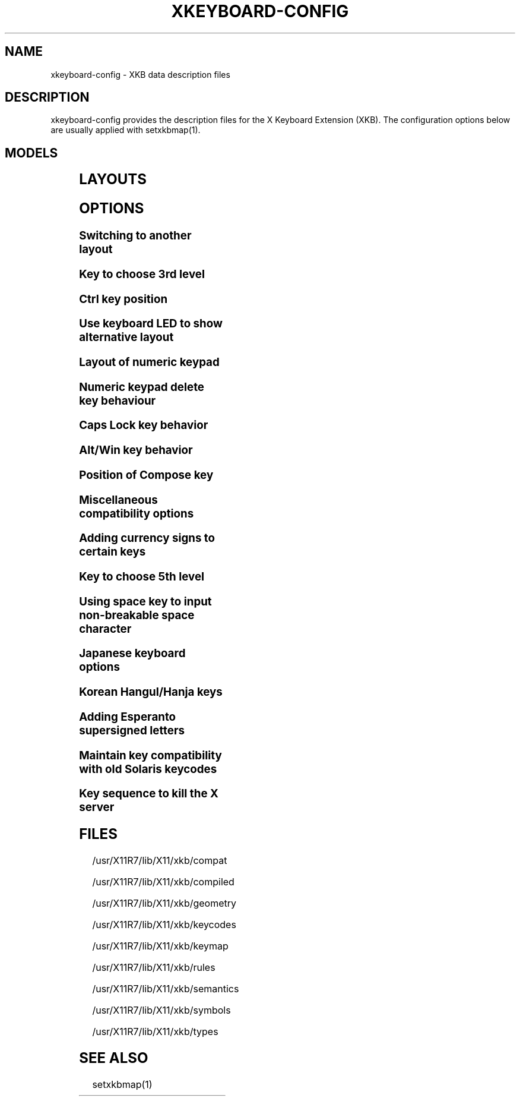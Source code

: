 .\" WARNING: this man page is autogenerated. Do not edit or you will lose all your changes.
.TH XKEYBOARD-CONFIG 7 "xkeyboard-config 2.20" "X Version 11"
.SH NAME
xkeyboard-config \- XKB data description files
.SH DESCRIPTION
xkeyboard-config provides the description files for the X Keyboard
Extension (XKB). The configuration options below are usually applied with
setxkbmap(1).
.SH MODELS
.TS
left,box;
lB lB
___
lB l.
Model	Description
pc101	Generic 101-key PC
pc102	Generic 102-key (Intl) PC
pc104	Generic 104-key PC
pc105	Generic 105-key (Intl) PC
dell101	Dell 101-key PC
latitude	Dell Latitude series laptop
dellm65	Dell Precision M65
everex	Everex STEPnote
flexpro	Keytronic FlexPro
microsoft	Microsoft Natural
omnikey101	Northgate OmniKey 101
winbook	Winbook Model XP5
pc98	PC-98xx Series
a4techKB21	A4Tech KB-21
a4techKBS8	A4Tech KBS-8
a4_rfkb23	A4Tech Wireless Desktop RFKB-23
airkey	Acer AirKey V
azonaRF2300	Azona RF2300 wireless Internet Keyboard
scorpius	Advance Scorpius KI
brother	Brother Internet Keyboard
btc5113rf	BTC 5113RF Multimedia
btc5126t	BTC 5126T
btc6301urf	BTC 6301URF
btc9000	BTC 9000
btc9000a	BTC 9000A
btc9001ah	BTC 9001AH
btc5090	BTC 5090
btc9019u	BTC 9019U
btc9116u	BTC 9116U Mini Wireless Internet and Gaming
cherryblue	Cherry Blue Line CyBo@rd
cherryblueb	Cherry CyMotion Master XPress
cherrybluea	Cherry Blue Line CyBo@rd (alternate option)
cherrycyboard	Cherry CyBo@rd USB-Hub
cherrycmexpert	Cherry CyMotion Expert
cherrybunlim	Cherry B.UNLIMITED
chicony	Chicony Internet Keyboard
chicony0108	Chicony KU-0108
chicony0420	Chicony KU-0420
chicony9885	Chicony KB-9885
compaqeak8	Compaq Easy Access Keyboard
compaqik7	Compaq Internet Keyboard (7 keys)
compaqik13	Compaq Internet Keyboard (13 keys)
compaqik18	Compaq Internet Keyboard (18 keys)
cymotionlinux	Cherry CyMotion Master Linux
armada	Laptop/notebook Compaq (eg. Armada) Laptop Keyboard
presario	Laptop/notebook Compaq (eg. Presario) Internet Keyboard
ipaq	Compaq iPaq Keyboard
dell	Dell
dellsk8125	Dell SK-8125
dellsk8135	Dell SK-8135
dellusbmm	Dell USB Multimedia Keyboard
inspiron	Dell Laptop/notebook Inspiron 6xxx/8xxx
precision_m	Dell Laptop/notebook Precision M series
dexxa	Dexxa Wireless Desktop Keyboard
diamond	Diamond 9801 / 9802 series
dtk2000	DTK2000
ennyah_dkb1008	Ennyah DKB-1008
fscaa1667g	Fujitsu-Siemens Computers AMILO laptop
genius	Genius Comfy KB-16M / Genius MM Keyboard KWD-910
geniuscomfy	Genius Comfy KB-12e
geniuscomfy2	Genius Comfy KB-21e-Scroll
geniuskb19e	Genius KB-19e NB
geniuskkb2050hs	Genius KKB-2050HS
gyration	Gyration
htcdream	HTC Dream
kinesis	Kinesis
logitech_base	Logitech Generic Keyboard
logitech_g15	Logitech G15 extra keys via G15daemon
hpi6	Hewlett-Packard Internet Keyboard
hp250x	Hewlett-Packard SK-250x Multimedia Keyboard
hpxe3gc	Hewlett-Packard Omnibook XE3 GC
hpxe3gf	Hewlett-Packard Omnibook XE3 GF
hpxt1000	Hewlett-Packard Omnibook XT1000
hpdv5	Hewlett-Packard Pavilion dv5
hpzt11xx	Hewlett-Packard Pavilion ZT11xx
hp500fa	Hewlett-Packard Omnibook 500 FA
hp5xx	Hewlett-Packard Omnibook 5xx
hpnx9020	Hewlett-Packard nx9020
hp6000	Hewlett-Packard Omnibook 6000/6100
honeywell_euroboard	Honeywell Euroboard
hpmini110	Hewlett-Packard Mini 110 Notebook
rapidaccess	IBM Rapid Access
rapidaccess2	IBM Rapid Access II
thinkpad	IBM ThinkPad 560Z/600/600E/A22E
thinkpad60	IBM ThinkPad R60/T60/R61/T61
thinkpadz60	IBM ThinkPad Z60m/Z60t/Z61m/Z61t
ibm_spacesaver	IBM Space Saver
logiaccess	Logitech Access Keyboard
logiclx300	Logitech Cordless Desktop LX-300
logii350	Logitech Internet 350 Keyboard
logimel	Logitech Media Elite Keyboard
logicd	Logitech Cordless Desktop
logicd_it	Logitech Cordless Desktop iTouch
logicd_nav	Logitech Cordless Desktop Navigator
logicd_opt	Logitech Cordless Desktop Optical
logicda	Logitech Cordless Desktop (alternate option)
logicdpa2	Logitech Cordless Desktop Pro (alternate option 2)
logicfn	Logitech Cordless Freedom/Desktop Navigator
logicdn	Logitech Cordless Desktop Navigator
logiitc	Logitech iTouch Cordless Keyboard (model Y-RB6)
logiik	Logitech Internet Keyboard
itouch	Logitech iTouch
logicink	Logitech Internet Navigator Keyboard
logiex110	Logitech Cordless Desktop EX110
logiinkse	Logitech iTouch Internet Navigator Keyboard SE
logiinkseusb	Logitech iTouch Internet Navigator Keyboard SE (USB)
logiultrax	Logitech Ultra-X Keyboard
logiultraxc	Logitech Ultra-X Cordless Media Desktop Keyboard
logidinovo	Logitech diNovo Keyboard
logidinovoedge	Logitech diNovo Edge Keyboard
mx1998	Memorex MX1998
mx2500	Memorex MX2500 EZ-Access Keyboard
mx2750	Memorex MX2750
microsoft4000	Microsoft Natural Ergonomic Keyboard 4000
microsoft7000	Microsoft Natural Wireless Ergonomic Keyboard 7000
microsoftinet	Microsoft Internet Keyboard
microsoftpro	Microsoft Natural Keyboard Pro / Microsoft Internet Keyboard Pro
microsoftprousb	Microsoft Natural Keyboard Pro USB / Microsoft Internet Keyboard Pro
microsoftprooem	Microsoft Natural Keyboard Pro OEM
vsonku306	ViewSonic KU-306 Internet Keyboard
microsoftprose	Microsoft Internet Keyboard Pro, Swedish
microsoftoffice	Microsoft Office Keyboard
microsoftmult	Microsoft Wireless Multimedia Keyboard 1.0A
microsoftelite	Microsoft Natural Keyboard Elite
microsoftccurve2k	Microsoft Comfort Curve Keyboard 2000
oretec	Ortek MCK-800 MM/Internet keyboard
propeller	Propeller Voyager (KTEZ-1000)
qtronix	QTronix Scorpius 98N+
samsung4500	Samsung SDM 4500P
samsung4510	Samsung SDM 4510P
sanwaskbkg3	Sanwa Supply SKB-KG3
sk1300	SK-1300
sk2500	SK-2500
sk6200	SK-6200
sk7100	SK-7100
sp_inet	Super Power Multimedia Keyboard
sven	SVEN Ergonomic 2500
sven303	SVEN Slim 303
symplon	Symplon PaceBook (tablet PC)
toshiba_s3000	Toshiba Satellite S3000
trust	Trust Wireless Keyboard Classic
trustda	Trust Direct Access Keyboard
trust_slimline	Trust Slimline
tm2020	TypeMatrix EZ-Reach 2020
tm2030PS2	TypeMatrix EZ-Reach 2030 PS2
tm2030USB	TypeMatrix EZ-Reach 2030 USB
tm2030USB-102	TypeMatrix EZ-Reach 2030 USB (102/105:EU mode)
tm2030USB-106	TypeMatrix EZ-Reach 2030 USB (106:JP mode)
yahoo	Yahoo! Internet Keyboard
macbook78	MacBook/MacBook Pro
macbook79	MacBook/MacBook Pro (Intl)
macintosh	Macintosh
macintosh_old	Macintosh Old
macintosh_hhk	Happy Hacking Keyboard for Mac
acer_c300	Acer C300
acer_ferrari4k	Acer Ferrari 4000
acer_laptop	Acer Laptop
asus_laptop	Asus Laptop
apple	Apple
apple_laptop	Apple Laptop
applealu_ansi	Apple Aluminium Keyboard (ANSI)
applealu_iso	Apple Aluminium Keyboard (ISO)
applealu_jis	Apple Aluminium Keyboard (JIS)
silvercrest	SILVERCREST Multimedia Wireless Keyboard
emachines	Laptop/notebook eMachines m68xx
benqx	BenQ X-Touch
benqx730	BenQ X-Touch 730
benqx800	BenQ X-Touch 800
hhk	Happy Hacking Keyboard
classmate	Classmate PC
olpc	OLPC
sun_type7_usb	Sun Type 7 USB
sun_type7_euro_usb	Sun Type 7 USB (European layout)
sun_type7_unix_usb	Sun Type 7 USB (Unix layout)
sun_type7_jp_usb	Sun Type 7 USB (Japanese layout) / Japanese 106-key
sun_type6_usb	Sun Type 6/7 USB
sun_type6_euro_usb	Sun Type 6/7 USB (European layout)
sun_type6_unix_usb	Sun Type 6 USB (Unix layout)
sun_type6_jp_usb	Sun Type 6 USB (Japanese layout)
sun_type6_jp	Sun Type 6 (Japanese layout)
targa_v811	Targa Visionary 811
unitekkb1925	Unitek KB-1925
compalfl90	FL90
creativedw7000	Creative Desktop Wireless 7000
htcdream	Htc Dream phone
teck227	Truly Ergonomic Computer Keyboard Model 227 (Wide Alt keys)
teck229	Truly Ergonomic Computer Keyboard Model 229 (Standard sized Alt keys, additional Super and Menu key)

.TE
.SH LAYOUTS
.TS
left,box;
lB lB
____
lB l.
Layout(Variant)	Description
us	English (US)
us(chr)	Cherokee
us(euro)	English (US, with euro on 5)
us(intl)	English (US, international with dead keys)
us(alt-intl)	English (US, alternative international)
us(colemak)	English (Colemak)
us(dvorak)	English (Dvorak)
us(dvorak-intl)	English (Dvorak, international with dead keys)
us(dvorak-alt-intl)	English (Dvorak alternative international no dead keys)
us(dvorak-l)	English (left handed Dvorak)
us(dvorak-r)	English (right handed Dvorak)
us(dvorak-classic)	English (classic Dvorak)
us(dvp)	English (Programmer Dvorak)
us(rus)	Russian (US, phonetic)
us(mac)	English (Macintosh)
us(altgr-intl)	English (international AltGr dead keys)
us(olpc2)	English (the divide/multiply keys toggle the layout)
us(hbs)	Serbo-Croatian (US)
us(workman)	English (Workman)
us(workman-intl)	English (Workman, international with dead keys)

_
af	Afghani
af(ps)	Pashto
af(uz)	Uzbek (Afghanistan)
af(olpc-ps)	Pashto (Afghanistan, OLPC)
af(fa-olpc)	Persian (Afghanistan, Dari OLPC)
af(uz-olpc)	Uzbek (Afghanistan, OLPC)

_
ara	Arabic
ara(azerty)	Arabic (azerty)
ara(azerty_digits)	Arabic (azerty/digits)
ara(digits)	Arabic (digits)
ara(qwerty)	Arabic (qwerty)
ara(qwerty_digits)	Arabic (qwerty/digits)
ara(buckwalter)	Arabic (Buckwalter)
ara(mac)	Arabic (Macintosh)

_
al	Albanian
al(plisi)	Albanian (Plisi)

_
am	Armenian
am(phonetic)	Armenian (phonetic)
am(phonetic-alt)	Armenian (alternative phonetic)
am(eastern)	Armenian (eastern)
am(western)	Armenian (western)
am(eastern-alt)	Armenian (alternative eastern)

_
at	German (Austria)
at(nodeadkeys)	German (Austria, eliminate dead keys)
at(sundeadkeys)	German (Austria, Sun dead keys)
at(mac)	German (Austria, Macintosh)

_
au	English (Australian)

_
az	Azerbaijani
az(cyrillic)	Azerbaijani (Cyrillic)

_
by	Belarusian
by(legacy)	Belarusian (legacy)
by(latin)	Belarusian (Latin)

_
be	Belgian
be(oss)	Belgian (alternative)
be(oss_latin9)	Belgian (alternative, Latin-9 only)
be(oss_sundeadkeys)	Belgian (alternative, Sun dead keys)
be(iso-alternate)	Belgian (ISO alternate)
be(nodeadkeys)	Belgian (eliminate dead keys)
be(sundeadkeys)	Belgian (Sun dead keys)
be(wang)	Belgian (Wang model 724 azerty)

_
in	Indian
in(urd-phonetic)	Urdu (phonetic)
in(urd-phonetic3)	Urdu (alternative phonetic)
in(urd-winkeys)	Urdu (WinKeys)
in(eng)	English (India, with rupee sign)

_
ba	Bosnian
ba(alternatequotes)	Bosnian (with guillemets for quotes)
ba(unicode)	Bosnian (with Bosnian digraphs)
ba(unicodeus)	Bosnian (US keyboard with Bosnian digraphs)
ba(us)	Bosnian (US keyboard with Bosnian letters)

_
br	Portuguese (Brazil)
br(nodeadkeys)	Portuguese (Brazil, eliminate dead keys)
br(dvorak)	Portuguese (Brazil, Dvorak)
br(nativo)	Portuguese (Brazil, Nativo)
br(nativo-us)	Portuguese (Brazil, Nativo for US keyboards)
br(nativo-epo)	Esperanto (Brazil, Nativo)
br(thinkpad)	Portuguese (Brazil, IBM/Lenovo ThinkPad)

_
bg	Bulgarian
bg(phonetic)	Bulgarian (traditional phonetic)
bg(bas_phonetic)	Bulgarian (new phonetic)

_
dz	Berber (Algeria, Latin characters)
dz(ber)	Berber (Algeria, Tifinagh characters)
dz(ar)	Arabic (Algeria)

_
ma	Arabic (Morocco)
ma(french)	French (Morocco)
ma(tifinagh)	Berber (Morocco, Tifinagh)
ma(tifinagh-alt)	Berber (Morocco, Tifinagh alternative)
ma(tifinagh-alt-phonetic)	Berber (Morocco, Tifinagh alternative phonetic)
ma(tifinagh-extended)	Berber (Morocco, Tifinagh extended)
ma(tifinagh-phonetic)	Berber (Morocco, Tifinagh phonetic)
ma(tifinagh-extended-phonetic)	Berber (Morocco, Tifinagh extended phonetic)

_
cm	English (Cameroon)
cm(french)	French (Cameroon)
cm(qwerty)	Cameroon Multilingual (qwerty)
cm(azerty)	Cameroon Multilingual (azerty)
cm(dvorak)	Cameroon Multilingual (Dvorak)
cm(mmuock)	Mmuock

_
mm	Burmese

_
ca	French (Canada)
ca(fr-dvorak)	French (Canada, Dvorak)
ca(fr-legacy)	French (Canada, legacy)
ca(multix)	Canadian Multilingual
ca(multi)	Canadian Multilingual (first part)
ca(multi-2gr)	Canadian Multilingual (second part)
ca(ike)	Inuktitut
ca(eng)	English (Canada)

_
cd	French (Democratic Republic of the Congo)

_
cn	Chinese
cn(tib)	Tibetan
cn(tib_asciinum)	Tibetan (with ASCII numerals)
cn(ug)	Uyghur

_
hr	Croatian
hr(alternatequotes)	Croatian (with guillemets for quotes)
hr(unicode)	Croatian (with Croatian digraphs)
hr(unicodeus)	Croatian (US keyboard with Croatian digraphs)
hr(us)	Croatian (US keyboard with Croatian letters)

_
cz	Czech
cz(bksl)	Czech (with <\|> key)
cz(qwerty)	Czech (qwerty)
cz(qwerty_bksl)	Czech (qwerty, extended Backslash)
cz(ucw)	Czech (UCW layout, accented letters only)
cz(dvorak-ucw)	Czech (US Dvorak with CZ UCW support)
cz(rus)	Russian (Czech, phonetic)

_
dk	Danish
dk(nodeadkeys)	Danish (eliminate dead keys)
dk(winkeys)	Danish (Winkeys)
dk(mac)	Danish (Macintosh)
dk(mac_nodeadkeys)	Danish (Macintosh, eliminate dead keys)
dk(dvorak)	Danish (Dvorak)

_
nl	Dutch
nl(sundeadkeys)	Dutch (Sun dead keys)
nl(mac)	Dutch (Macintosh)
nl(std)	Dutch (standard)

_
bt	Dzongkha

_
ee	Estonian
ee(nodeadkeys)	Estonian (eliminate dead keys)
ee(dvorak)	Estonian (Dvorak)
ee(us)	Estonian (US keyboard with Estonian letters)

_
ir	Persian
ir(pes_keypad)	Persian (with Persian keypad)
ir(ku)	Kurdish (Iran, Latin Q)
ir(ku_f)	Kurdish (Iran, F)
ir(ku_alt)	Kurdish (Iran, Latin Alt-Q)
ir(ku_ara)	Kurdish (Iran, Arabic-Latin)

_
iq	Iraqi
iq(ku)	Kurdish (Iraq, Latin Q)
iq(ku_f)	Kurdish (Iraq, F)
iq(ku_alt)	Kurdish (Iraq, Latin Alt-Q)
iq(ku_ara)	Kurdish (Iraq, Arabic-Latin)

_
fo	Faroese
fo(nodeadkeys)	Faroese (eliminate dead keys)

_
fi	Finnish
fi(classic)	Finnish (classic)
fi(nodeadkeys)	Finnish (classic, eliminate dead keys)
fi(winkeys)	Finnish (Winkeys)
fi(smi)	Northern Saami (Finland)
fi(mac)	Finnish (Macintosh)

_
fr	French
fr(nodeadkeys)	French (eliminate dead keys)
fr(sundeadkeys)	French (Sun dead keys)
fr(oss)	French (alternative)
fr(oss_latin9)	French (alternative, Latin-9 only)
fr(oss_nodeadkeys)	French (alternative, eliminate dead keys)
fr(oss_sundeadkeys)	French (alternative, Sun dead keys)
fr(latin9)	French (legacy, alternative)
fr(latin9_nodeadkeys)	French (legacy, alternative, eliminate dead keys)
fr(latin9_sundeadkeys)	French (legacy, alternative, Sun dead keys)
fr(bepo)	French (Bepo, ergonomic, Dvorak way)
fr(bepo_latin9)	French (Bepo, ergonomic, Dvorak way, Latin-9 only)
fr(dvorak)	French (Dvorak)
fr(mac)	French (Macintosh)
fr(azerty)	French (Azerty)
fr(bre)	French (Breton)
fr(oci)	Occitan
fr(geo)	Georgian (France, AZERTY Tskapo)

_
gh	English (Ghana)
gh(generic)	English (Ghana, multilingual)
gh(akan)	Akan
gh(ewe)	Ewe
gh(fula)	Fula
gh(ga)	Ga
gh(hausa)	Hausa
gh(avn)	Avatime
gh(gillbt)	English (Ghana, GILLBT)

_
gn	French (Guinea)

_
ge	Georgian
ge(ergonomic)	Georgian (ergonomic)
ge(mess)	Georgian (MESS)
ge(ru)	Russian (Georgia)
ge(os)	Ossetian (Georgia)

_
de	German
de(deadacute)	German (dead acute)
de(deadgraveacute)	German (dead grave acute)
de(nodeadkeys)	German (eliminate dead keys)
de(T3)	German (T3)
de(ro)	Romanian (Germany)
de(ro_nodeadkeys)	Romanian (Germany, eliminate dead keys)
de(dvorak)	German (Dvorak)
de(sundeadkeys)	German (Sun dead keys)
de(neo)	German (Neo 2)
de(mac)	German (Macintosh)
de(mac_nodeadkeys)	German (Macintosh, eliminate dead keys)
de(dsb)	Lower Sorbian
de(dsb_qwertz)	Lower Sorbian (qwertz)
de(qwerty)	German (qwerty)
de(tr)	Turkish (Germany)
de(ru)	Russian (Germany, phonetic)
de(deadtilde)	German (dead tilde)

_
gr	Greek
gr(simple)	Greek (simple)
gr(extended)	Greek (extended)
gr(nodeadkeys)	Greek (eliminate dead keys)
gr(polytonic)	Greek (polytonic)

_
hu	Hungarian
hu(standard)	Hungarian (standard)
hu(nodeadkeys)	Hungarian (eliminate dead keys)
hu(qwerty)	Hungarian (qwerty)
hu(101_qwertz_comma_dead)	Hungarian (101/qwertz/comma/dead keys)
hu(101_qwertz_comma_nodead)	Hungarian (101/qwertz/comma/eliminate dead keys)
hu(101_qwertz_dot_dead)	Hungarian (101/qwertz/dot/dead keys)
hu(101_qwertz_dot_nodead)	Hungarian (101/qwertz/dot/eliminate dead keys)
hu(101_qwerty_comma_dead)	Hungarian (101/qwerty/comma/dead keys)
hu(101_qwerty_comma_nodead)	Hungarian (101/qwerty/comma/eliminate dead keys)
hu(101_qwerty_dot_dead)	Hungarian (101/qwerty/dot/dead keys)
hu(101_qwerty_dot_nodead)	Hungarian (101/qwerty/dot/eliminate dead keys)
hu(102_qwertz_comma_dead)	Hungarian (102/qwertz/comma/dead keys)
hu(102_qwertz_comma_nodead)	Hungarian (102/qwertz/comma/eliminate dead keys)
hu(102_qwertz_dot_dead)	Hungarian (102/qwertz/dot/dead keys)
hu(102_qwertz_dot_nodead)	Hungarian (102/qwertz/dot/eliminate dead keys)
hu(102_qwerty_comma_dead)	Hungarian (102/qwerty/comma/dead keys)
hu(102_qwerty_comma_nodead)	Hungarian (102/qwerty/comma/eliminate dead keys)
hu(102_qwerty_dot_dead)	Hungarian (102/qwerty/dot/dead keys)
hu(102_qwerty_dot_nodead)	Hungarian (102/qwerty/dot/eliminate dead keys)

_
is	Icelandic
is(Sundeadkeys)	Icelandic (Sun dead keys)
is(nodeadkeys)	Icelandic (eliminate dead keys)
is(mac_legacy)	Icelandic (Macintosh, legacy)
is(mac)	Icelandic (Macintosh)
is(dvorak)	Icelandic (Dvorak)

_
il	Hebrew
il(lyx)	Hebrew (lyx)
il(phonetic)	Hebrew (phonetic)
il(biblical)	Hebrew (Biblical, Tiro)

_
it	Italian
it(nodeadkeys)	Italian (eliminate dead keys)
it(winkeys)	Italian (Winkeys)
it(mac)	Italian (Macintosh)
it(us)	Italian (US keyboard with Italian letters)
it(geo)	Georgian (Italy)
it(ibm)	Italian (IBM 142)

_
jp	Japanese
jp(kana)	Japanese (Kana)
jp(kana86)	Japanese (Kana 86)
jp(OADG109A)	Japanese (OADG 109A)
jp(mac)	Japanese (Macintosh)
jp(dvorak)	Japanese (Dvorak)

_
kg	Kyrgyz
kg(phonetic)	Kyrgyz (phonetic)

_
kh	Khmer (Cambodia)

_
kz	Kazakh
kz(ruskaz)	Russian (Kazakhstan, with Kazakh)
kz(kazrus)	Kazakh (with Russian)
kz(ext)	Kazakh (extended)

_
la	Lao
la(stea)	Lao (STEA proposed standard layout)

_
latam	Spanish (Latin American)
latam(nodeadkeys)	Spanish (Latin American, eliminate dead keys)
latam(deadtilde)	Spanish (Latin American, include dead tilde)
latam(sundeadkeys)	Spanish (Latin American, Sun dead keys)
latam(dvorak)	Spanish (Latin American, Dvorak)

_
lt	Lithuanian
lt(std)	Lithuanian (standard)
lt(us)	Lithuanian (US keyboard with Lithuanian letters)
lt(ibm)	Lithuanian (IBM LST 1205-92)
lt(lekp)	Lithuanian (LEKP)
lt(lekpa)	Lithuanian (LEKPa)

_
lv	Latvian
lv(apostrophe)	Latvian (apostrophe variant)
lv(tilde)	Latvian (tilde variant)
lv(fkey)	Latvian (F variant)
lv(modern)	Latvian (modern)
lv(ergonomic)	Latvian (ergonomic, ŪGJRMV)
lv(adapted)	Latvian (adapted)

_
mao	Maori

_
me	Montenegrin
me(cyrillic)	Montenegrin (Cyrillic)
me(cyrillicyz)	Montenegrin (Cyrillic, ZE and ZHE swapped)
me(latinunicode)	Montenegrin (Latin Unicode)
me(latinyz)	Montenegrin (Latin qwerty)
me(latinunicodeyz)	Montenegrin (Latin Unicode qwerty)
me(cyrillicalternatequotes)	Montenegrin (Cyrillic with guillemets)
me(latinalternatequotes)	Montenegrin (Latin with guillemets)

_
mk	Macedonian
mk(nodeadkeys)	Macedonian (eliminate dead keys)

_
mt	Maltese
mt(us)	Maltese (with US layout)

_
mn	Mongolian

_
no	Norwegian
no(nodeadkeys)	Norwegian (eliminate dead keys)
no(winkeys)	Norwegian (Winkeys)
no(dvorak)	Norwegian (Dvorak)
no(smi)	Northern Saami (Norway)
no(smi_nodeadkeys)	Northern Saami (Norway, eliminate dead keys)
no(mac)	Norwegian (Macintosh)
no(mac_nodeadkeys)	Norwegian (Macintosh, eliminate dead keys)
no(colemak)	Norwegian (Colemak)

_
pl	Polish
pl(legacy)	Polish (legacy)
pl(qwertz)	Polish (qwertz)
pl(dvorak)	Polish (Dvorak)
pl(dvorak_quotes)	Polish (Dvorak, Polish quotes on quotemark key)
pl(dvorak_altquotes)	Polish (Dvorak, Polish quotes on key 1)
pl(csb)	Kashubian
pl(szl)	Silesian
pl(ru_phonetic_dvorak)	Russian (Poland, phonetic Dvorak)
pl(dvp)	Polish (programmer Dvorak)

_
pt	Portuguese
pt(nodeadkeys)	Portuguese (eliminate dead keys)
pt(sundeadkeys)	Portuguese (Sun dead keys)
pt(mac)	Portuguese (Macintosh)
pt(mac_nodeadkeys)	Portuguese (Macintosh, eliminate dead keys)
pt(mac_sundeadkeys)	Portuguese (Macintosh, Sun dead keys)
pt(nativo)	Portuguese (Nativo)
pt(nativo-us)	Portuguese (Nativo for US keyboards)
pt(nativo-epo)	Esperanto (Portugal, Nativo)

_
ro	Romanian
ro(cedilla)	Romanian (cedilla)
ro(std)	Romanian (standard)
ro(std_cedilla)	Romanian (standard cedilla)
ro(winkeys)	Romanian (WinKeys)

_
ru	Russian
ru(phonetic)	Russian (phonetic)
ru(phonetic_winkeys)	Russian (phonetic WinKeys)
ru(typewriter)	Russian (typewriter)
ru(legacy)	Russian (legacy)
ru(typewriter-legacy)	Russian (typewriter, legacy)
ru(tt)	Tatar
ru(os_legacy)	Ossetian (legacy)
ru(os_winkeys)	Ossetian (WinKeys)
ru(cv)	Chuvash
ru(cv_latin)	Chuvash (Latin)
ru(udm)	Udmurt
ru(kom)	Komi
ru(sah)	Yakut
ru(xal)	Kalmyk
ru(dos)	Russian (DOS)
ru(mac)	Russian (Macintosh)
ru(srp)	Serbian (Russia)
ru(bak)	Bashkirian
ru(chm)	Mari
ru(phonetic_azerty)	Russian (phonetic azerty)
ru(phonetic_dvorak)	Russian (phonetic dvorak)
ru(phonetic_fr)	Russian (phonetic French)

_
rs	Serbian
rs(yz)	Serbian (Cyrillic, ZE and ZHE swapped)
rs(latin)	Serbian (Latin)
rs(latinunicode)	Serbian (Latin Unicode)
rs(latinyz)	Serbian (Latin qwerty)
rs(latinunicodeyz)	Serbian (Latin Unicode qwerty)
rs(alternatequotes)	Serbian (Cyrillic with guillemets)
rs(latinalternatequotes)	Serbian (Latin with guillemets)
rs(rue)	Pannonian Rusyn

_
si	Slovenian
si(alternatequotes)	Slovenian (with guillemets for quotes)
si(us)	Slovenian (US keyboard with Slovenian letters)

_
sk	Slovak
sk(bksl)	Slovak (extended Backslash)
sk(qwerty)	Slovak (qwerty)
sk(qwerty_bksl)	Slovak (qwerty, extended Backslash)

_
es	Spanish
es(nodeadkeys)	Spanish (eliminate dead keys)
es(winkeys)	Spanish (Winkeys)
es(deadtilde)	Spanish (include dead tilde)
es(sundeadkeys)	Spanish (Sun dead keys)
es(dvorak)	Spanish (Dvorak)
es(ast)	Asturian (Spain, with bottom-dot H and bottom-dot L)
es(cat)	Catalan (Spain, with middle-dot L)
es(mac)	Spanish (Macintosh)

_
se	Swedish
se(nodeadkeys)	Swedish (eliminate dead keys)
se(dvorak)	Swedish (Dvorak)
se(rus)	Russian (Sweden, phonetic)
se(rus_nodeadkeys)	Russian (Sweden, phonetic, eliminate dead keys)
se(smi)	Northern Saami (Sweden)
se(mac)	Swedish (Macintosh)
se(svdvorak)	Swedish (Svdvorak)
se(swl)	Swedish Sign Language

_
ch	German (Switzerland)
ch(legacy)	German (Switzerland, legacy)
ch(de_nodeadkeys)	German (Switzerland, eliminate dead keys)
ch(de_sundeadkeys)	German (Switzerland, Sun dead keys)
ch(fr)	French (Switzerland)
ch(fr_nodeadkeys)	French (Switzerland, eliminate dead keys)
ch(fr_sundeadkeys)	French (Switzerland, Sun dead keys)
ch(fr_mac)	French (Switzerland, Macintosh)
ch(de_mac)	German (Switzerland, Macintosh)

_
sy	Arabic (Syria)
sy(syc)	Syriac
sy(syc_phonetic)	Syriac (phonetic)
sy(ku)	Kurdish (Syria, Latin Q)
sy(ku_f)	Kurdish (Syria, F)
sy(ku_alt)	Kurdish (Syria, Latin Alt-Q)

_
tj	Tajik
tj(legacy)	Tajik (legacy)

_
lk	Sinhala (phonetic)
lk(tam_unicode)	Tamil (Sri Lanka, Unicode)
lk(tam_TAB)	Tamil (Sri Lanka, TAB Typewriter)
lk(us)	Sinhala (US keyboard with Sinhala letters)

_
th	Thai
th(tis)	Thai (TIS-820.2538)
th(pat)	Thai (Pattachote)

_
tr	Turkish
tr(f)	Turkish (F)
tr(alt)	Turkish (Alt-Q)
tr(sundeadkeys)	Turkish (Sun dead keys)
tr(ku)	Kurdish (Turkey, Latin Q)
tr(ku_f)	Kurdish (Turkey, F)
tr(ku_alt)	Kurdish (Turkey, Latin Alt-Q)
tr(intl)	Turkish (international with dead keys)
tr(crh)	Crimean Tatar (Turkish Q)
tr(crh_f)	Crimean Tatar (Turkish F)
tr(crh_alt)	Crimean Tatar (Turkish Alt-Q)

_
tw	Taiwanese
tw(indigenous)	Taiwanese (indigenous)
tw(saisiyat)	Saisiyat (Taiwan)

_
ua	Ukrainian
ua(phonetic)	Ukrainian (phonetic)
ua(typewriter)	Ukrainian (typewriter)
ua(winkeys)	Ukrainian (WinKeys)
ua(legacy)	Ukrainian (legacy)
ua(rstu)	Ukrainian (standard RSTU)
ua(rstu_ru)	Russian (Ukraine, standard RSTU)
ua(homophonic)	Ukrainian (homophonic)

_
gb	English (UK)
gb(extd)	English (UK, extended WinKeys)
gb(intl)	English (UK, international with dead keys)
gb(dvorak)	English (UK, Dvorak)
gb(dvorakukp)	English (UK, Dvorak with UK punctuation)
gb(mac)	English (UK, Macintosh)
gb(mac_intl)	English (UK, Macintosh international)
gb(colemak)	English (UK, Colemak)

_
uz	Uzbek
uz(latin)	Uzbek (Latin)

_
vn	Vietnamese

_
kr	Korean
kr(kr104)	Korean (101/104 key compatible)

_
nec_vndr/jp	Japanese (PC-98xx Series)

_
ie	Irish
ie(CloGaelach)	CloGaelach
ie(UnicodeExpert)	Irish (UnicodeExpert)
ie(ogam)	Ogham
ie(ogam_is434)	Ogham (IS434)

_
pk	Urdu (Pakistan)
pk(urd-crulp)	Urdu (Pakistan, CRULP)
pk(urd-nla)	Urdu (Pakistan, NLA)
pk(ara)	Arabic (Pakistan)
pk(snd)	Sindhi

_
mv	Dhivehi

_
za	English (South Africa)

_
epo	Esperanto
epo(legacy)	Esperanto (displaced semicolon and quote, obsolete)

_
np	Nepali

_
ng	English (Nigeria)
ng(igbo)	Igbo
ng(yoruba)	Yoruba
ng(hausa)	Hausa

_
et	Amharic

_
sn	Wolof

_
brai	Braille
brai(left_hand)	Braille (left hand)
brai(right_hand)	Braille (right hand)

_
tm	Turkmen
tm(alt)	Turkmen (Alt-Q)

_
ml	Bambara
ml(fr-oss)	French (Mali, alternative)
ml(us-mac)	English (Mali, US Macintosh)
ml(us-intl)	English (Mali, US international)

_
tz	Swahili (Tanzania)

_
tg	French (Togo)

_
ke	Swahili (Kenya)
ke(kik)	Kikuyu

_
bw	Tswana

_
ph	Filipino
ph(qwerty-bay)	Filipino (QWERTY Baybayin)
ph(capewell-dvorak)	Filipino (Capewell-Dvorak Latin)
ph(capewell-dvorak-bay)	Filipino (Capewell-Dvorak Baybayin)
ph(capewell-qwerf2k6)	Filipino (Capewell-QWERF 2006 Latin)
ph(capewell-qwerf2k6-bay)	Filipino (Capewell-QWERF 2006 Baybayin)
ph(colemak)	Filipino (Colemak Latin)
ph(colemak-bay)	Filipino (Colemak Baybayin)
ph(dvorak)	Filipino (Dvorak Latin)
ph(dvorak-bay)	Filipino (Dvorak Baybayin)

_
md	Moldavian
md(gag)	Moldavian (Gagauz)

_
id	Indonesian (Jawi)

_
my	Malay (Jawi)

_
bn	Malay (Jawi)

_

.TE
.SH OPTIONS

.SS
Switching to another layout
.BR
.TS
left,box;
lB lB
___
lB l.
Option	Description
grp:switch	Right Alt (while pressed)
grp:lswitch	Left Alt (while pressed)
grp:lwin_switch	Left Win (while pressed)
grp:rwin_switch	Right Win (while pressed)
grp:win_switch	Any Win key (while pressed)
grp:caps_switch	Caps Lock (while pressed), Alt+Caps Lock does the original capslock action
grp:rctrl_switch	Right Ctrl (while pressed)
grp:toggle	Right Alt
grp:lalt_toggle	Left Alt
grp:caps_toggle	Caps Lock
grp:shift_caps_toggle	Shift+Caps Lock
grp:shift_caps_switch	Caps Lock (to first layout), Shift+Caps Lock (to last layout)
grp:win_menu_switch	Left Win (to first layout), Right Win/Menu (to last layout)
grp:lctrl_rctrl_switch	Left Ctrl (to first layout), Right Ctrl (to last layout)
grp:alt_caps_toggle	Alt+Caps Lock
grp:shifts_toggle	Both Shift keys together
grp:alts_toggle	Both Alt keys together
grp:ctrls_toggle	Both Ctrl keys together
grp:ctrl_shift_toggle	Ctrl+Shift
grp:lctrl_lshift_toggle	Left Ctrl+Left Shift
grp:rctrl_rshift_toggle	Right Ctrl+Right Shift
grp:ctrl_alt_toggle	Alt+Ctrl
grp:alt_shift_toggle	Alt+Shift
grp:lalt_lshift_toggle	Left Alt+Left Shift
grp:alt_space_toggle	Alt+Space
grp:menu_toggle	Menu
grp:lwin_toggle	Left Win
grp:win_space_toggle	Win Key+Space
grp:rwin_toggle	Right Win
grp:lshift_toggle	Left Shift
grp:rshift_toggle	Right Shift
grp:lctrl_toggle	Left Ctrl
grp:rctrl_toggle	Right Ctrl
grp:sclk_toggle	Scroll Lock
grp:lctrl_lwin_rctrl_menu	LeftCtrl+LeftWin (to first layout), RightCtrl+Menu (to second layout)
grp:lctrl_lwin_toggle	LeftCtrl+LeftWin

.TE


.SS
Key to choose 3rd level
.BR
.TS
left,box;
lB lB
___
lB l.
Option	Description
lv3:switch	Right Ctrl
lv3:menu_switch	Menu
lv3:win_switch	Any Win key
lv3:lwin_switch	Left Win
lv3:rwin_switch	Right Win
lv3:alt_switch	Any Alt key
lv3:lalt_switch	Left Alt
lv3:ralt_switch	Right Alt
lv3:ralt_switch_multikey	Right Alt, Shift+Right Alt key is Compose
lv3:ralt_alt	Right Alt key never chooses 3rd level
lv3:enter_switch	Enter on keypad
lv3:caps_switch	Caps Lock
lv3:bksl_switch	Backslash
lv3:lsgt_switch	<Less/Greater>
lv3:caps_switch_latch	Caps Lock chooses 3rd level, acts as onetime lock when pressed together with another 3rd-level-chooser
lv3:bksl_switch_latch	Backslash chooses 3rd level, acts as onetime lock when pressed together with another 3rd-level-chooser
lv3:lsgt_switch_latch	<Less/Greater> chooses 3rd level, acts as onetime lock when pressed together with another 3rd-level-chooser

.TE


.SS
Ctrl key position
.BR
.TS
left,box;
lB lB
___
lB l.
Option	Description
ctrl:nocaps	Caps Lock as Ctrl
ctrl:lctrl_meta	Left Ctrl as Meta
ctrl:swapcaps	Swap Ctrl and Caps Lock
ctrl:ac_ctrl	At left of 'A'
ctrl:aa_ctrl	At bottom left
ctrl:rctrl_ralt	Right Ctrl as Right Alt
ctrl:menu_rctrl	Menu as Right Ctrl
ctrl:swap_lalt_lctl	Swap Left Alt key with Left Ctrl key
ctrl:swap_lwin_lctl	Swap Left Win key with Left Ctrl key
ctrl:swap_rwin_rctl	Swap Right Win key with Right Ctrl key
ctrl:swap_lalt_lctl_lwin	Left Alt as Ctrl, Left Ctrl as Win, Left Win as Alt

.TE


.SS
Use keyboard LED to show alternative layout
.BR
.TS
left,box;
lB lB
___
lB l.
Option	Description
grp_led:num	Num Lock
grp_led:caps	Caps Lock
grp_led:scroll	Scroll Lock

.TE


.SS
Layout of numeric keypad
.BR
.TS
left,box;
lB lB
___
lB l.
Option	Description
keypad:legacy	Legacy
keypad:oss	Unicode additions (arrows and math operators)
keypad:future	Unicode additions (arrows and math operators; math operators on default level)
keypad:legacy_wang	Legacy Wang 724
keypad:oss_wang	Wang 724 keypad with Unicode additions (arrows and math operators)
keypad:future_wang	Wang 724 keypad with Unicode additions (arrows and math operators; math operators on default level)
keypad:hex	Hexadecimal
keypad:atm	ATM/phone-style

.TE


.SS
Numeric keypad delete key behaviour
.BR
.TS
left,box;
lB lB
___
lB l.
Option	Description
kpdl:dot	Legacy key with dot
kpdl:comma	Legacy key with comma
kpdl:dotoss	Four-level key with dot
kpdl:dotoss_latin9	Four-level key with dot, Latin-9 only
kpdl:commaoss	Four-level key with comma
kpdl:momayyezoss	Four-level key with momayyez
kpdl:kposs	Four-level key with abstract separators
kpdl:semi	Semicolon on third level

.TE


.SS
Caps Lock key behavior
.BR
.TS
left,box;
lB lB
___
lB l.
Option	Description
caps:internal	Caps Lock uses internal capitalization; Shift "pauses" Caps Lock
caps:internal_nocancel	Caps Lock uses internal capitalization; Shift doesn't affect Caps Lock
caps:shift	Caps Lock acts as Shift with locking; Shift "pauses" Caps Lock
caps:shift_nocancel	Caps Lock acts as Shift with locking; Shift doesn't affect Caps Lock
caps:capslock	Caps Lock toggles normal capitalization of alphabetic characters
caps:shiftlock	Caps Lock toggles ShiftLock (affects all keys)
caps:swapescape	Swap ESC and Caps Lock
caps:escape	Make Caps Lock an additional ESC
caps:backspace	Make Caps Lock an additional Backspace
caps:super	Make Caps Lock an additional Super
caps:hyper	Make Caps Lock an additional Hyper
caps:menu	Make Caps Lock an additional Menu key
caps:numlock	Make Caps Lock an additional Num Lock
caps:ctrl_modifier	Caps Lock is also a Ctrl
caps:none	Caps Lock is disabled

.TE


.SS
Alt/Win key behavior
.BR
.TS
left,box;
lB lB
___
lB l.
Option	Description
altwin:menu	Add the standard behavior to Menu key
altwin:meta_alt	Alt and Meta are on Alt keys
altwin:alt_win	Alt is mapped to Win keys (and the usual Alt keys)
altwin:ctrl_win	Ctrl is mapped to Win keys (and the usual Ctrl keys)
altwin:ctrl_alt_win	Ctrl is mapped to Alt keys, Alt is mapped to Win keys
altwin:meta_win	Meta is mapped to Win keys
altwin:left_meta_win	Meta is mapped to Left Win
altwin:hyper_win	Hyper is mapped to Win keys
altwin:alt_super_win	Alt is mapped to Right Win, Super to Menu
altwin:swap_lalt_lwin	Left Alt is swapped with Left Win
altwin:swap_alt_win	Alt is swapped with Win
altwin:prtsc_rwin	Win is mapped to PrtSc (and the usual Win key)

.TE


.SS
Position of Compose key
.BR
.TS
left,box;
lB lB
___
lB l.
Option	Description
compose:ralt	Right Alt
compose:lwin	Left Win
compose:lwin-altgr	3rd level of Left Win
compose:rwin	Right Win
compose:rwin-altgr	3rd level of Right Win
compose:menu	Menu
compose:menu-altgr	3rd level of Menu
compose:lctrl	Left Ctrl
compose:lctrl-altgr	3rd level of Left Ctrl
compose:rctrl	Right Ctrl
compose:rctrl-altgr	3rd level of Right Ctrl
compose:caps	Caps Lock
compose:caps-altgr	3rd level of Caps Lock
compose:102	<Less/Greater>
compose:102-altgr	3rd level of <Less/Greater>
compose:paus	Pause
compose:prsc	PrtSc
compose:sclk	Scroll Lock

.TE


.SS
Miscellaneous compatibility options
.BR
.TS
left,box;
lB lB
___
lB l.
Option	Description
numpad:pc	Default numeric keypad keys
numpad:mac	Numeric keypad keys always enter digits (as in Mac OS)
numpad:microsoft	NumLock on: digits, Shift switches to arrow keys, Numlock off: always arrow keys (as in MS Windows)
numpad:shift3	Shift does not cancel Num Lock, chooses 3rd level instead
srvrkeys:none	Special keys (Ctrl+Alt+<key>) handled in a server
apple:alupckeys	Apple Aluminium Keyboard: emulate PC keys (Print, Scroll Lock, Pause, Num Lock)
shift:breaks_caps	Shift cancels Caps Lock
misc:typo	Enable extra typographic characters
shift:both_capslock	Both Shift keys together toggle Caps Lock
shift:both_capslock_cancel	Both Shift keys together activate Caps Lock, one Shift key deactivates
shift:both_shiftlock	Both Shift keys together toggle ShiftLock
keypad:pointerkeys	Shift + NumLock toggles PointerKeys
grab:break_actions	Allow breaking grabs with keyboard actions (warning: security risk)
grab:debug	Allow grab and window tree logging

.TE


.SS
Adding currency signs to certain keys
.BR
.TS
left,box;
lB lB
___
lB l.
Option	Description
eurosign:e	Euro on E
eurosign:2	Euro on 2
eurosign:4	Euro on 4
eurosign:5	Euro on 5
rupeesign:4	Rupee on 4

.TE


.SS
Key to choose 5th level
.BR
.TS
left,box;
lB lB
___
lB l.
Option	Description
lv5:lsgt_switch_lock	<Less/Greater> chooses 5th level, locks when pressed together with another 5th-level-chooser
lv5:ralt_switch_lock	Right Alt chooses 5th level, locks when pressed together with another 5th-level-chooser
lv5:lwin_switch_lock	Left Win chooses 5th level, locks when pressed together with another 5th-level-chooser
lv5:rwin_switch_lock	Right Win chooses 5th level, locks when pressed together with another 5th-level-chooser

.TE


.SS
Using space key to input non-breakable space character
.BR
.TS
left,box;
lB lB
___
lB l.
Option	Description
nbsp:none	Usual space at any level
nbsp:level2	Non-breakable space character at second level
nbsp:level3	Non-breakable space character at third level
nbsp:level3s	Non-breakable space character at third level, nothing at fourth level
nbsp:level3n	Non-breakable space character at third level, thin non-breakable space character at fourth level
nbsp:level4	Non-breakable space character at fourth level
nbsp:level4n	Non-breakable space character at fourth level, thin non-breakable space character at sixth level
nbsp:level4nl	Non-breakable space character at fourth level, thin non-breakable space character at sixth level (via Ctrl+Shift)
nbsp:zwnj2	Zero-width non-joiner character at second level
nbsp:zwnj2zwj3	Zero-width non-joiner character at second level, zero-width joiner character at third level
nbsp:zwnj2zwj3nb4	Zero-width non-joiner character at second level, zero-width joiner character at third level, non-breakable space character at fourth level
nbsp:zwnj2nb3	Zero-width non-joiner character at second level, non-breakable space character at third level
nbsp:zwnj2nb3s	Zero-width non-joiner character at second level, non-breakable space character at third level, nothing at fourth level
nbsp:zwnj2nb3zwj4	Zero-width non-joiner character at second level, non-breakable space character at third level, zero-width joiner at fourth level
nbsp:zwnj2nb3nnb4	Zero-width non-joiner character at second level, non-breakable space character at third level, thin non-breakable space at fourth level
nbsp:zwnj3zwj4	Zero-width non-joiner character at third level, zero-width joiner at fourth level

.TE


.SS
Japanese keyboard options
.BR
.TS
left,box;
lB lB
___
lB l.
Option	Description
japan:kana_lock	Kana Lock key is locking
japan:nicola_f_bs	NICOLA-F style Backspace
japan:hztg_escape	Make Zenkaku Hankaku an additional ESC

.TE


.SS
Korean Hangul/Hanja keys
.BR
.TS
left,box;
lB lB
___
lB l.
Option	Description
korean:hw_keys	Hardware Hangul/Hanja keys
korean:ralt_rctrl	Right Alt as Hangul, right Ctrl as Hanja
korean:rctrl_ralt	Right Ctrl as Hangul, right Alt as Hanja

.TE


.SS
Adding Esperanto supersigned letters
.BR
.TS
left,box;
lB lB
___
lB l.
Option	Description
esperanto:qwerty	To the corresponding key in a Qwerty layout
esperanto:dvorak	To the corresponding key in a Dvorak layout
esperanto:colemak	To the corresponding key in a Colemak layout

.TE


.SS
Maintain key compatibility with old Solaris keycodes
.BR
.TS
left,box;
lB lB
___
lB l.
Option	Description
solaris:sun_compat	Sun Key compatibility

.TE


.SS
Key sequence to kill the X server
.BR
.TS
left,box;
lB lB
___
lB l.
Option	Description
terminate:ctrl_alt_bksp	Ctrl + Alt + Backspace

.TE


.SH FILES
/usr/X11R7/lib/X11/xkb/compat

/usr/X11R7/lib/X11/xkb/compiled

/usr/X11R7/lib/X11/xkb/geometry

/usr/X11R7/lib/X11/xkb/keycodes

/usr/X11R7/lib/X11/xkb/keymap

/usr/X11R7/lib/X11/xkb/rules

/usr/X11R7/lib/X11/xkb/semantics

/usr/X11R7/lib/X11/xkb/symbols

/usr/X11R7/lib/X11/xkb/types

.SH SEE ALSO
setxkbmap(1)
